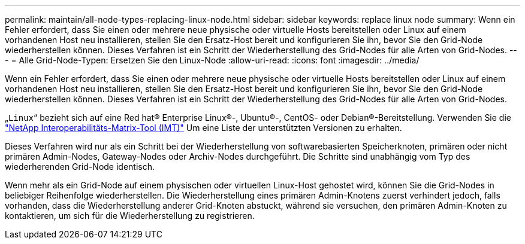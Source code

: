 ---
permalink: maintain/all-node-types-replacing-linux-node.html 
sidebar: sidebar 
keywords: replace linux node 
summary: Wenn ein Fehler erfordert, dass Sie einen oder mehrere neue physische oder virtuelle Hosts bereitstellen oder Linux auf einem vorhandenen Host neu installieren, stellen Sie den Ersatz-Host bereit und konfigurieren Sie ihn, bevor Sie den Grid-Node wiederherstellen können. Dieses Verfahren ist ein Schritt der Wiederherstellung des Grid-Nodes für alle Arten von Grid-Nodes. 
---
= Alle Grid-Node-Typen: Ersetzen Sie den Linux-Node
:allow-uri-read: 
:icons: font
:imagesdir: ../media/


[role="lead"]
Wenn ein Fehler erfordert, dass Sie einen oder mehrere neue physische oder virtuelle Hosts bereitstellen oder Linux auf einem vorhandenen Host neu installieren, stellen Sie den Ersatz-Host bereit und konfigurieren Sie ihn, bevor Sie den Grid-Node wiederherstellen können. Dieses Verfahren ist ein Schritt der Wiederherstellung des Grid-Nodes für alle Arten von Grid-Nodes.

„`Linux`“ bezieht sich auf eine Red hat® Enterprise Linux®-, Ubuntu®-, CentOS- oder Debian®-Bereitstellung. Verwenden Sie die https://imt.netapp.com/matrix/#welcome["NetApp Interoperabilitäts-Matrix-Tool (IMT)"^] Um eine Liste der unterstützten Versionen zu erhalten.

Dieses Verfahren wird nur als ein Schritt bei der Wiederherstellung von softwarebasierten Speicherknoten, primären oder nicht primären Admin-Nodes, Gateway-Nodes oder Archiv-Nodes durchgeführt. Die Schritte sind unabhängig vom Typ des wiederherenden Grid-Node identisch.

Wenn mehr als ein Grid-Node auf einem physischen oder virtuellen Linux-Host gehostet wird, können Sie die Grid-Nodes in beliebiger Reihenfolge wiederherstellen. Die Wiederherstellung eines primären Admin-Knotens zuerst verhindert jedoch, falls vorhanden, dass die Wiederherstellung anderer Grid-Knoten abstuckt, während sie versuchen, den primären Admin-Knoten zu kontaktieren, um sich für die Wiederherstellung zu registrieren.
